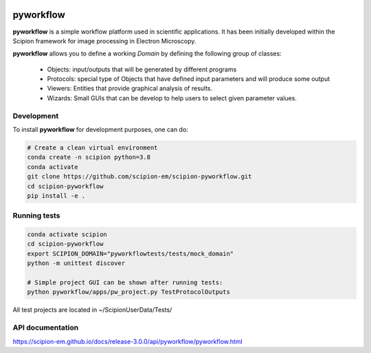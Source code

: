 .. image:: https://img.shields.io/pypi/v/scipion-pyworkflow.svg
        :target: https://pypi.python.org/pypi/scipion-pyworkflow
        :alt: PyPI release

.. image:: https://sonarcloud.io/api/project_badges/measure?project=scipion-em_scipion-pyworkflow&metric=alert_status
        :alt: Quality Gate Status
        :target: https://sonarcloud.io/summary/new_code?id=scipion-em_scipion-pyworkflow

.. image:: https://img.shields.io/pypi/l/scipion-pyworkflow.svg
        :target: https://pypi.python.org/pypi/scipion-pyworkflow
        :alt: License

.. image:: https://img.shields.io/pypi/pyversions/scipion-pyworkflow.svg
        :target: https://pypi.python.org/pypi/scipion-pyworkflow
        :alt: Supported Python versions

.. image:: https://img.shields.io/pypi/dm/scipion-pyworkflow
        :target: https://pypi.python.org/pypi/scipion-pyworkflow
        :alt: Downloads

.. image:: https://img.shields.io/badge/Contributor%20Covenant-v2.0%20adopted-ff69b4.svg
        :alt: Contributor Covenant
        :target: https://www.contributor-covenant.org/version/2/0/code_of_conduct/

pyworkflow
==========

**pyworkflow** is a simple workflow platform used in scientific applications. It has been initially developed
within the Scipion framework for image processing in Electron Microscopy.
 
**pyworkflow** allows you to define a working *Domain* by defining the following group of classes:

  * Objects: input/outputs that will be generated by different programs
  * Protocols: special type of Objects that have defined input parameters and will produce some output
  * Viewers: Entities that provide graphical analysis of results.
  * Wizards: Small GUIs that can be develop to help users to select given parameter values.

Development
-----------

To install **pyworkflow** for development purposes, one can do:

.. code-block:: bash

    # Create a clean virtual environment
    conda create -n scipion python=3.8
    conda activate
    git clone https://github.com/scipion-em/scipion-pyworkflow.git
    cd scipion-pyworkflow
    pip install -e .

Running tests
-------------

.. code-block:: bash

    conda activate scipion
    cd scipion-pyworkflow
    export SCIPION_DOMAIN="pyworkflowtests/tests/mock_domain"
    python -m unittest discover

    # Simple project GUI can be shown after running tests:
    python pyworkflow/apps/pw_project.py TestProtocolOutputs

All test projects are located in ~/ScipionUserData/Tests/

API documentation
-----------------

https://scipion-em.github.io/docs/release-3.0.0/api/pyworkflow/pyworkflow.html
